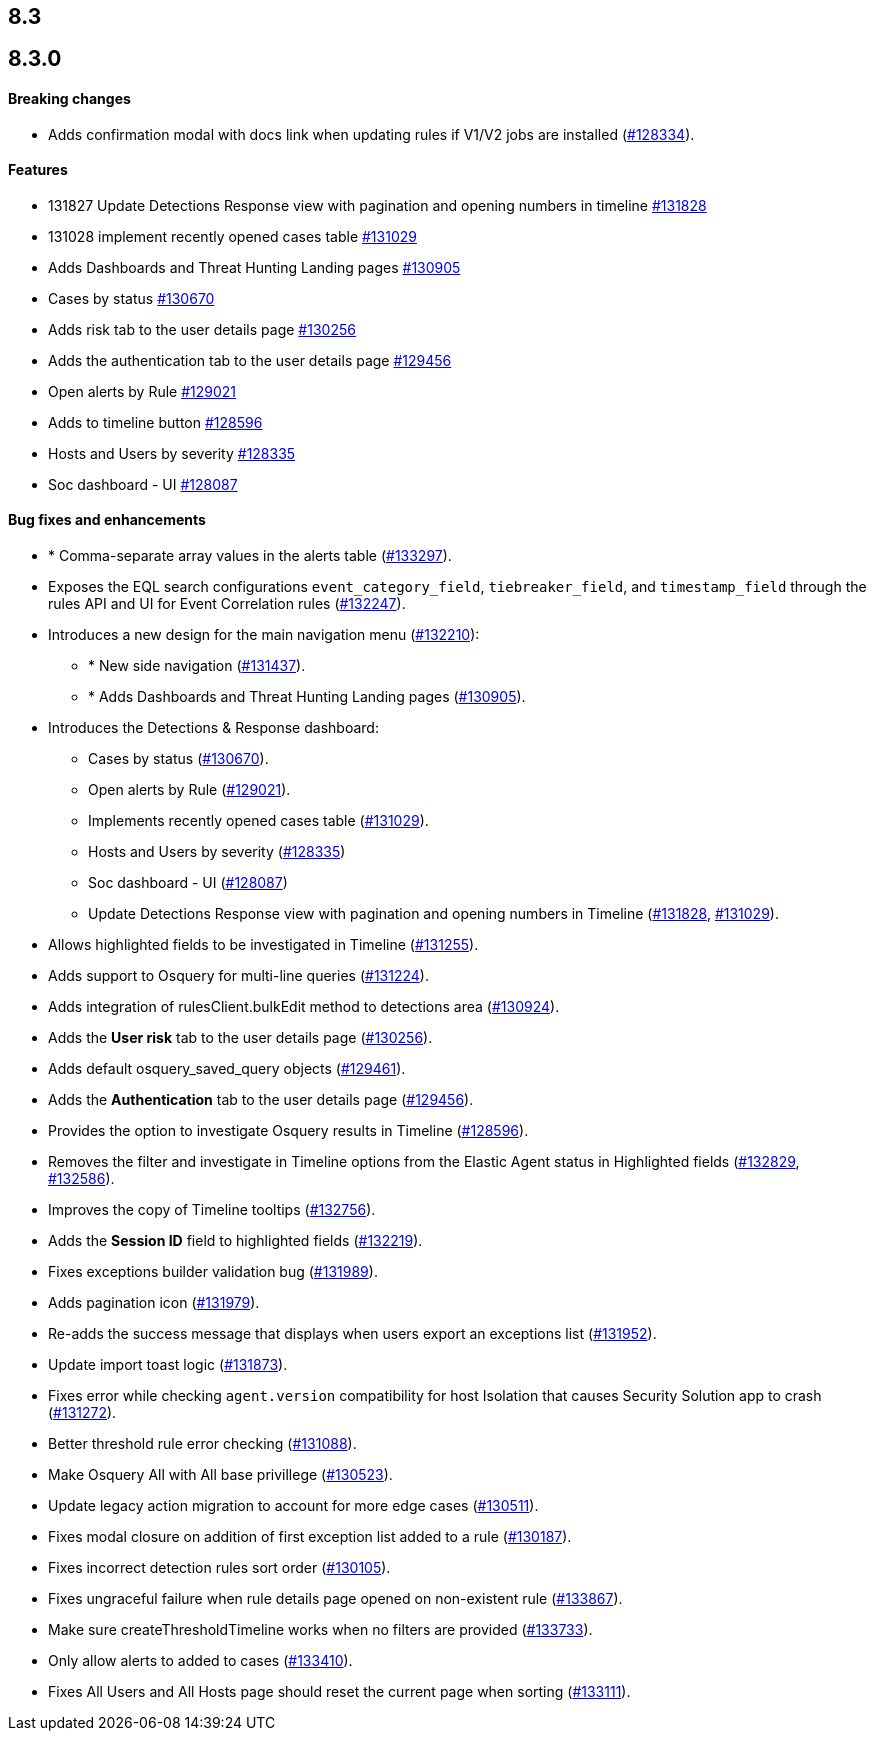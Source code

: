 [[release-notes-header-8.3.0]]
== 8.3

[discrete]
[[release-notes-8.3.0]]
== 8.3.0

[discrete]
[[breaking-changes-8.3.0]]
==== Breaking changes
// tag::breaking-changes[]
// NOTE: The breaking-changes tagged regions are reused in the Elastic Installation and Upgrade Guide. The pull attribute is defined within this snippet so it properly resolves in the output.
:pull: https://github.com/elastic/kibana/pull/
* Adds confirmation modal with docs link when updating rules if V1/V2 jobs are installed ({pull}128334[#128334]).
// end::breaking-changes[]

[discrete]
[[features-8.3.0]]
==== Features
* 131827 Update Detections Response view with pagination and opening numbers in timeline {pull}131828[#131828]
* 131028 implement recently opened cases table {pull}131029[#131029]
* Adds Dashboards and Threat Hunting Landing pages {pull}130905[#130905]
* Cases by status {pull}130670[#130670]
* Adds risk tab to the user details page {pull}130256[#130256]
* Adds the authentication tab to the user details page {pull}129456[#129456]
* Open alerts by Rule {pull}129021[#129021]
* Adds to timeline button {pull}128596[#128596]
* Hosts and Users by severity {pull}128335[#128335]
* Soc dashboard - UI {pull}128087[#128087]

[discrete]
[[bug-fixes-8.3.0]]
==== Bug fixes and enhancements
* * Comma-separate array values in the alerts table ({pull}133297[#133297]).
* Exposes the EQL search configurations `event_category_field`, `tiebreaker_field`, and `timestamp_field` through the rules API and UI for Event Correlation rules ({pull}132247[#132247]).
* Introduces a new design for the main navigation menu ({pull}132210[#132210]):
** * New side navigation ({pull}131437[#131437]).
** * Adds Dashboards and Threat Hunting Landing pages ({pull}130905[#130905]).
* Introduces the Detections & Response dashboard:
** Cases by status ({pull}130670[#130670]).
** Open alerts by Rule ({pull}129021[#129021]).
** Implements recently opened cases table ({pull}131029[#131029]).
** Hosts and Users by severity ({pull}128335[#128335])
** Soc dashboard - UI ({pull}128087[#128087])
** Update Detections Response view with pagination and opening numbers in Timeline ({pull}131828[#131828], {pull}131029[#131029]).
* Allows highlighted fields to be investigated in Timeline ({pull}131255[#131255]).
* Adds support to Osquery for multi-line queries ({pull}131224[#131224]).
* Adds integration of rulesClient.bulkEdit method to detections area ({pull}130924[#130924]).
* Adds the *User risk* tab to the user details page ({pull}130256[#130256]).
* Adds default osquery_saved_query objects ({pull}129461[#129461]).
* Adds the *Authentication* tab to the user details page ({pull}129456[#129456]).
* Provides the option to investigate Osquery results in Timeline ({pull}128596[#128596]).
* Removes the filter and investigate in Timeline options from the Elastic Agent status in Highlighted fields ({pull}132829[#132829], {pull}132586[#132586]).
* Improves the copy of Timeline tooltips ({pull}132756[#132756]).
* Adds the *Session ID* field to highlighted fields ({pull}132219[#132219]).
* Fixes exceptions builder validation bug ({pull}131989[#131989]).
* Adds pagination icon ({pull}131979[#131979]).
* Re-adds the success message that displays when users export an exceptions list ({pull}131952[#131952]).
* Update import toast logic ({pull}131873[#131873]).
* Fixes error while checking `agent.version` compatibility for host Isolation that causes Security Solution app to crash ({pull}131272[#131272]).
* Better threshold rule error checking ({pull}131088[#131088]).
* Make Osquery All with All base privillege ({pull}130523[#130523]).
* Update legacy action migration to account for more edge cases ({pull}130511[#130511]).
* Fixes modal closure on addition of first exception list added to a rule ({pull}130187[#130187]).
* Fixes incorrect detection rules sort order ({pull}130105[#130105]).
* Fixes ungraceful failure when rule details page opened on non-existent rule ({pull}133867[#133867]).
* Make sure createThresholdTimeline works when no filters are provided ({pull}133733[#133733]).
* Only allow alerts to added to cases ({pull}133410[#133410]).
* Fixes All Users and All Hosts page should reset the current page when sorting ({pull}133111[#133111]).
